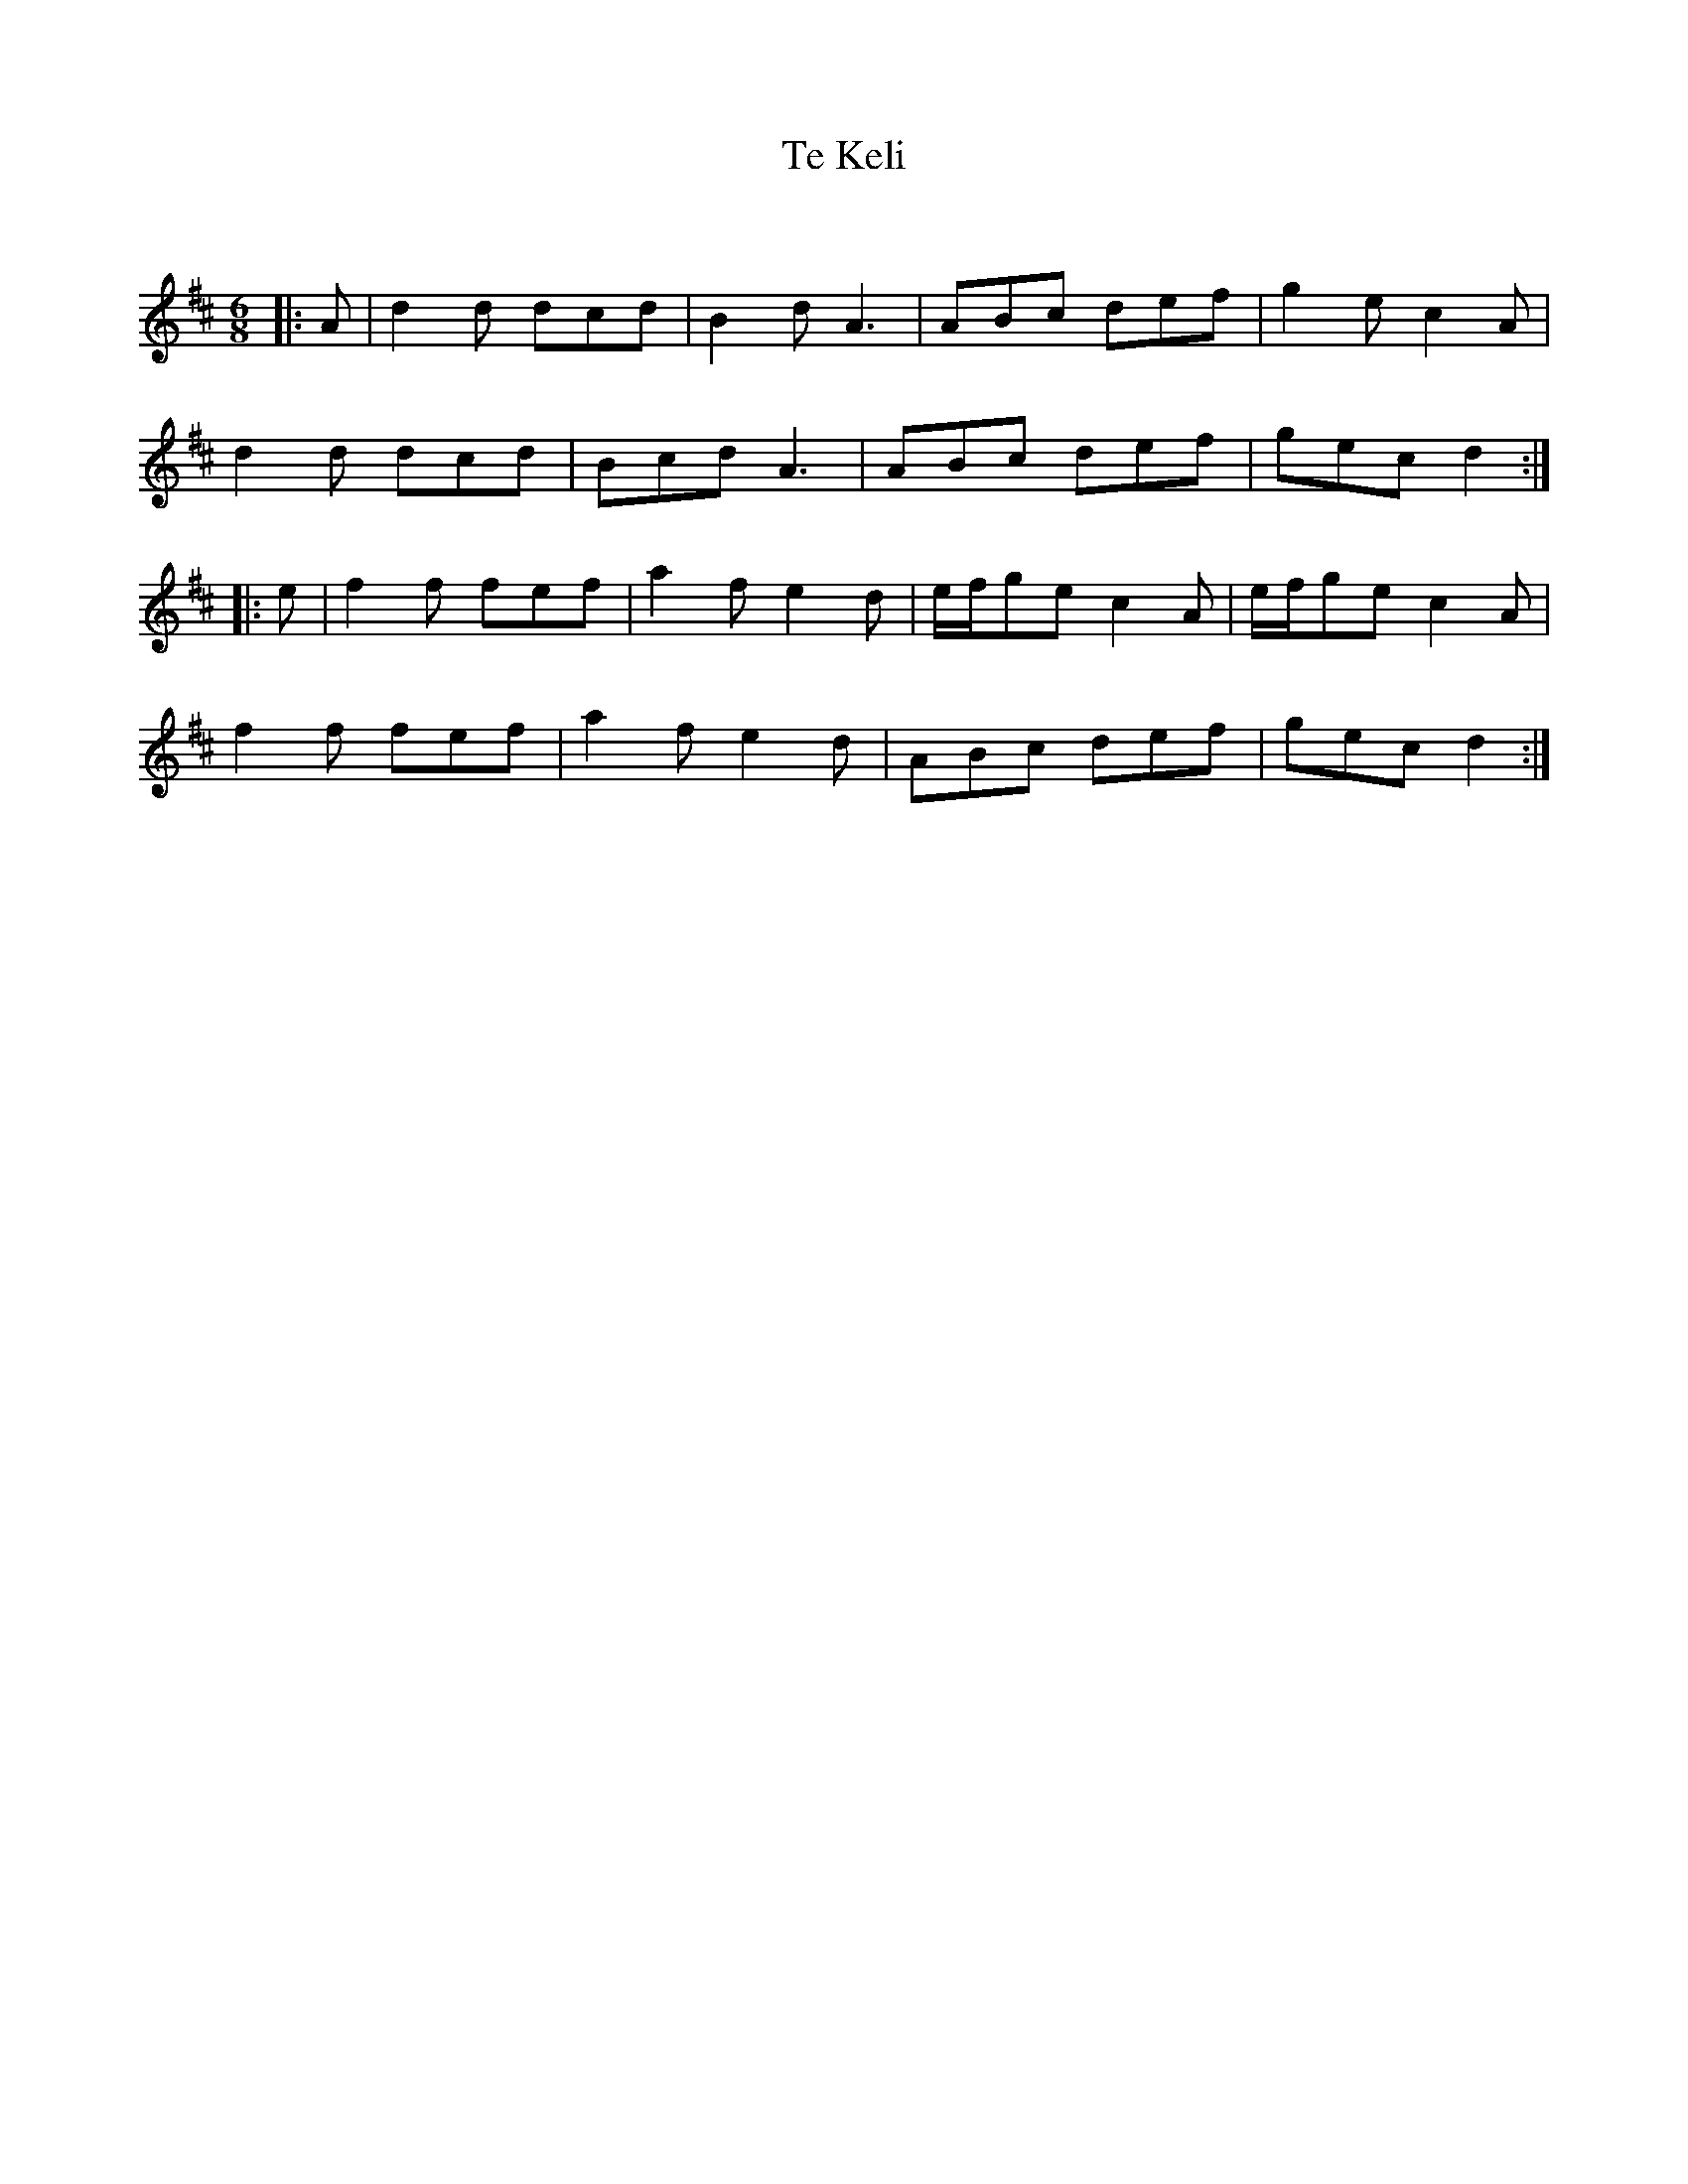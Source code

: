 X:1
T: Te Keli
C:
R:Jig
Q:180
K:D
M:6/8
L:1/16
|:A2|d4d2 d2c2d2|B4d2 A6|A2B2c2 d2e2f2|g4e2 c4A2|
d4d2 d2c2d2|B2c2d2 A6|A2B2c2 d2e2f2|g2e2c2 d4:|
|:e2|f4f2 f2e2f2|a4f2 e4d2|efg2e2 c4A2|efg2e2 c4A2|
f4f2 f2e2f2|a4f2 e4d2|A2B2c2 d2e2f2|g2e2c2 d4:|
